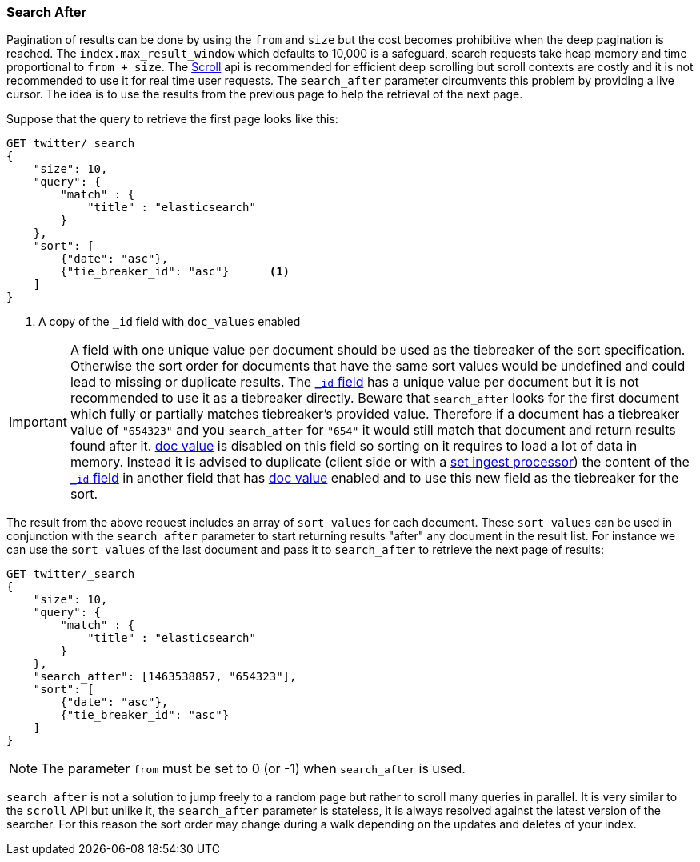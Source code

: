 [[search-request-search-after]]
=== Search After

Pagination of results can be done by using the `from` and `size` but the cost becomes prohibitive when the deep pagination is reached.
The `index.max_result_window` which defaults to 10,000 is a safeguard, search requests take heap memory and time proportional to `from + size`.
The <<search-request-scroll,Scroll>> api is recommended for efficient deep scrolling but scroll contexts are costly and it is not
recommended to use it for real time user requests.
The `search_after` parameter circumvents this problem by providing a live cursor.
The idea is to use the results from the previous page to help the retrieval of the next page.

Suppose that the query to retrieve the first page looks like this:
[source,js]
--------------------------------------------------
GET twitter/_search
{
    "size": 10,
    "query": {
        "match" : {
            "title" : "elasticsearch"
        }
    },
    "sort": [
        {"date": "asc"},
        {"tie_breaker_id": "asc"}      <1>
    ]
}
--------------------------------------------------
// CONSOLE
// TEST[setup:twitter]
// TEST[s/"tie_breaker_id": "asc"/"tie_breaker_id": {"unmapped_type": "keyword"}/]

<1> A copy of the `_id` field with `doc_values` enabled

[IMPORTANT]
A field with one unique value per document should be used as the tiebreaker
of the sort specification. Otherwise the sort order for documents that have
the same sort values would be undefined and could lead to missing or duplicate
results. The <<mapping-id-field,`_id` field>> has a unique value per document
but it is not recommended to use it as a tiebreaker directly.
Beware that `search_after` looks for the first document which fully or partially
matches tiebreaker's provided value. Therefore if a document has a tiebreaker value of
`"654323"` and you `search_after` for `"654"` it would still match that document
and return results found after it.
<<doc-values,doc value>> is disabled on this field so sorting on it requires
to load a lot of data in memory. Instead it is advised to duplicate (client side
 or with a <<ingest-processors,set ingest processor>>) the content
of the <<mapping-id-field,`_id` field>> in another field that has
<<doc-values,doc value>> enabled and to use this new field as the tiebreaker
for the sort.

The result from the above request includes an array of `sort values` for each document.
These `sort values` can be used in conjunction with the `search_after` parameter to start returning results "after" any
document in the result list.
For instance we can use the `sort values` of the last document and pass it to `search_after` to retrieve the next page of results:

[source,js]
--------------------------------------------------
GET twitter/_search
{
    "size": 10,
    "query": {
        "match" : {
            "title" : "elasticsearch"
        }
    },
    "search_after": [1463538857, "654323"],
    "sort": [
        {"date": "asc"},
        {"tie_breaker_id": "asc"}
    ]
}
--------------------------------------------------
// CONSOLE
// TEST[setup:twitter]
// TEST[s/"tie_breaker_id": "asc"/"tie_breaker_id": {"unmapped_type": "keyword"}/]

NOTE: The parameter `from` must be set to 0 (or -1) when `search_after` is used.

`search_after` is not a solution to jump freely to a random page but rather to scroll many queries in parallel.
It is very similar to the `scroll` API but unlike it, the `search_after` parameter is stateless, it is always resolved against the latest
 version of the searcher. For this reason the sort order may change during a walk depending on the updates and deletes of your index.
